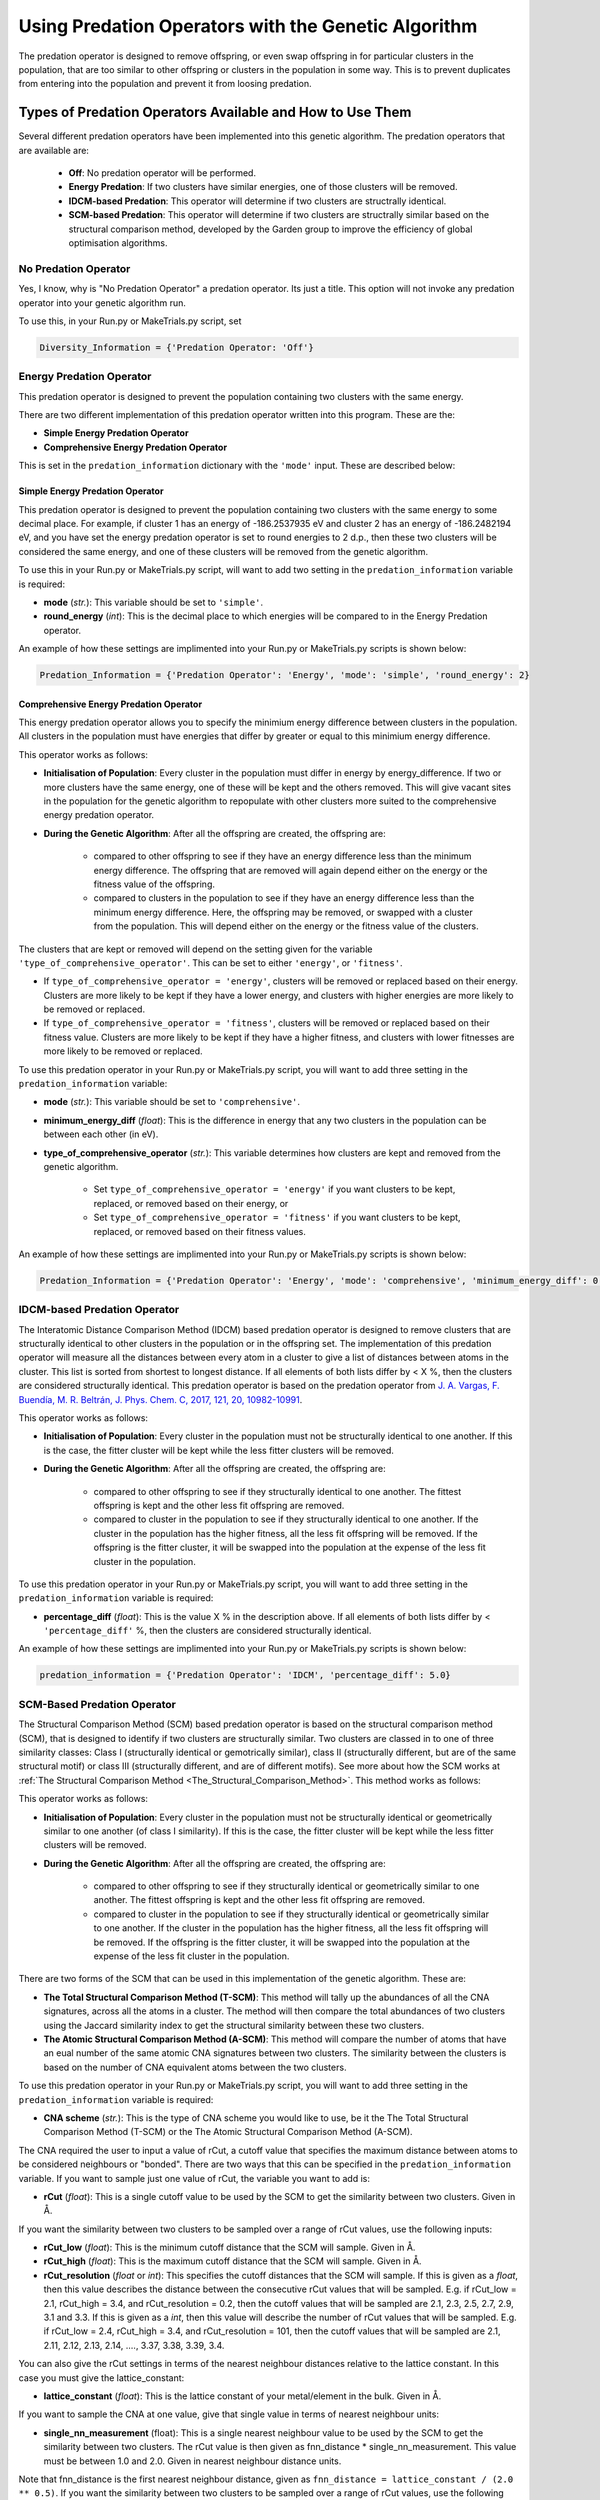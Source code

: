 .. _Using_Predation_Operators:

Using Predation Operators with the Genetic Algorithm
####################################################

The predation operator is designed to remove offspring, or even swap offspring in for particular clusters in the population, that are too similar to other offspring or clusters in the population in some way. This is to prevent duplicates from entering into the population and prevent it from loosing predation.


Types of Predation Operators Available and How to Use Them
**********************************************************

Several different predation operators have been implemented into this genetic algorithm. The predation operators that are available are:
	
	* **Off**: No predation operator will be performed.
	* **Energy Predation**: If two clusters have similar energies, one of those clusters will be removed.
	* **IDCM-based Predation**: This operator will determine if two clusters are structrally identical.
	* **SCM-based Predation**: This operator will determine if two clusters are structrally similar based on the structural comparison method, developed by the Garden group to improve the efficiency of global optimisation algorithms.

No Predation Operator
=====================

Yes, I know, why is "No Predation Operator" a predation operator. Its just a title. This option will not invoke any predation operator into your genetic algorithm run.

To use this, in your Run.py or MakeTrials.py script, set 

.. code-block:: python

	Diversity_Information = {'Predation Operator: 'Off'}

Energy Predation Operator
=========================

This predation operator is designed to prevent the population containing two clusters with the same energy.

There are two different implementation of this predation operator written into this program. These are the:

* **Simple Energy Predation Operator**
* **Comprehensive Energy Predation Operator**

This is set in the ``predation_information`` dictionary with the ``'mode'`` input. These are described below:

Simple Energy Predation Operator
--------------------------------

This predation operator is designed to prevent the population containing two clusters with the same energy to some decimal place. For example, if cluster 1 has an energy of -186.2537935 eV and cluster 2 has an energy of -186.2482194 eV, and you have set the energy predation operator is set to round energies to 2 d.p., then these two clusters will be considered the same energy, and one of these clusters will be removed from the genetic algorithm.

To use this in your Run.py or MakeTrials.py script, will want to add two setting in the ``predation_information`` variable is required:

* **mode** (*str.*): This variable should be set to ``'simple'``.
* **round_energy** (*int*): This is the decimal place to which energies will be compared to in the Energy Predation operator.

An example of how these settings are implimented into your Run.py or MakeTrials.py scripts is shown below:

.. code-block:: python

	Predation_Information = {'Predation Operator': 'Energy', 'mode': 'simple', 'round_energy': 2}

Comprehensive Energy Predation Operator
---------------------------------------

This energy predation operator allows you to specify the minimium energy difference between clusters in the population. All clusters in the population must have energies that differ by greater or equal to this minimium energy difference.

This operator works as follows:

* **Initialisation of Population**: Every cluster in the population must differ in energy by energy_difference. If two or more clusters have the same energy, one of these will be kept and the others removed. This will give vacant sites in the population for the genetic algorithm to repopulate with other clusters more suited to the comprehensive energy predation operator.
* **During the Genetic Algorithm**: After all the offspring are created, the offspring are:

	* compared to other offspring to see if they have an energy difference less than the minimum energy difference. The offspring that are removed will again depend either on the energy or the fitness value of the offspring.
	* compared to clusters in the population to see if they have an energy difference less than the minimum energy difference. Here, the offspring may be removed, or swapped with a cluster from the population. This will depend either on the energy or the fitness value of the clusters.

The clusters that are kept or removed will depend on the setting given for the variable ``'type_of_comprehensive_operator'``. This can be set to either ``'energy'``, or ``'fitness'``. 

* If ``type_of_comprehensive_operator = 'energy'``, clusters will be removed or replaced based on their energy. Clusters are more likely to be kept if they have a lower energy, and clusters with higher energies are more likely to be removed or replaced. 
* If ``type_of_comprehensive_operator = 'fitness'``, clusters will be removed or replaced based on their fitness value. Clusters are more likely to be kept if they have a higher fitness, and clusters with lower fitnesses are more likely to be removed or replaced. 

To use this predation operator in your Run.py or MakeTrials.py script, you will want to add three setting in the ``predation_information`` variable:

* **mode** (*str.*): This variable should be set to ``'comprehensive'``.
* **minimum_energy_diff** (*float*): This is the difference in energy that any two clusters in the population can be between each other (in eV). 
* **type_of_comprehensive_operator** (*str.*): This variable determines how clusters are kept and removed from the genetic algorithm. 

	* Set ``type_of_comprehensive_operator = 'energy'`` if you want clusters to be kept, replaced, or removed based on their energy, or 
	* Set ``type_of_comprehensive_operator = 'fitness'`` if you want clusters to be kept, replaced, or removed based on their fitness values.

An example of how these settings are implimented into your Run.py or MakeTrials.py scripts is shown below:

.. code-block:: python

	Predation_Information = {'Predation Operator': 'Energy', 'mode': 'comprehensive', 'minimum_energy_diff': 0.025, 'type_of_comprehensive_operator': 'energy'}

IDCM-based Predation Operator
=============================

The Interatomic Distance Comparison Method (IDCM) based predation operator is designed to remove clusters that are structurally identical to other clusters in the population or in the offspring set. The implementation of this predation operator will measure all the distances between every atom in a cluster to give a list of distances between atoms in the cluster. This list is sorted from shortest to longest distance. If all elements of both lists differ by < X %, then the clusters are considered structurally identical. This predation operator is based on the predation operator from `J. A. Vargas, F. Buendía, M. R. Beltrán, J. Phys. Chem. C, 2017, 121, 20, 10982-10991 <https://pubs.acs.org/doi/10.1021/acs.jpcc.6b12848>`_.

This operator works as follows:

* **Initialisation of Population**: Every cluster in the population must not be structurally identical to one another. If this is the case, the fitter cluster will be kept while the less fitter clusters will be removed. 
* **During the Genetic Algorithm**: After all the offspring are created, the offspring are:

	* compared to other offspring to see if they structurally identical to one another. The fittest offspring is kept and the other less fit offspring are removed. 
	* compared to cluster in the population to see if they structurally identical to one another. If the cluster in the population has the higher fitness, all the less fit offspring will be removed. If the offspring is the fitter cluster, it will be swapped into the population at the expense of the less fit cluster in the population. 

To use this predation operator in your Run.py or MakeTrials.py script, you will want to add three setting in the ``predation_information`` variable is required:

* **percentage_diff** (*float*): This is the value X % in the description above. If all elements of both lists differ by < ``'percentage_diff'`` %, then the clusters are considered structurally identical. 

An example of how these settings are implimented into your Run.py or MakeTrials.py scripts is shown below:

.. code-block:: python

	predation_information = {'Predation Operator': 'IDCM', 'percentage_diff': 5.0}

.. _SCM_Based_Predation_Operator:

SCM-Based Predation Operator
============================

The Structural Comparison Method (SCM) based predation operator is based on the structural comparison method (SCM), that is designed to identify if two clusters are structurally similar. Two clusters are classed in to one of three similarity classes: Class I (structurally identical or gemotrically similar), class II (structurally different, but are of the same structural motif) or class III (structurally different, and are of different motifs). See more about how the SCM works at :ref:`The Structural Comparison Method <The_Structural_Comparison_Method>`. This method works as follows:

This operator works as follows:

* **Initialisation of Population**: Every cluster in the population must not be structurally identical or geometrically similar to one another (of class I similarity). If this is the case, the fitter cluster will be kept while the less fitter clusters will be removed. 
* **During the Genetic Algorithm**: After all the offspring are created, the offspring are:

	* compared to other offspring to see if they structurally identical or geometrically similar to one another. The fittest offspring is kept and the other less fit offspring are removed. 
	* compared to cluster in the population to see if they structurally identical or geometrically similar to one another. If the cluster in the population has the higher fitness, all the less fit offspring will be removed. If the offspring is the fitter cluster, it will be swapped into the population at the expense of the less fit cluster in the population. 

There are two forms of the SCM that can be used in this implementation of the genetic algorithm. These are:

* **The Total Structural Comparison Method (T-SCM)**: This method will tally up the abundances of all the CNA signatures, across all the atoms in a cluster. The method will then compare the total abundances of two clusters using the Jaccard similarity index to get the structural similarity between these two clusters. 
* **The Atomic Structural Comparison Method (A-SCM)**: This method will compare the number of atoms that have an eual number of the same atomic CNA signatures between two clusters. The similarity between the clusters is based on the number of CNA equivalent atoms between the two clusters.

To use this predation operator in your Run.py or MakeTrials.py script, you will want to add three setting in the ``predation_information`` variable is required:

* **CNA scheme** (*str.*): This is the type of CNA scheme you would like to use, be it the The Total Structural Comparison Method (T-SCM) or the The Atomic Structural Comparison Method (A-SCM).

The CNA required the user to input a value of rCut, a cutoff value that specifies the maximum distance between atoms to be considered neighbours or "bonded". There are two ways that this can be specified in the ``predation_information`` variable. If you want to sample just one value of rCut, the variable you want to add is:

* **rCut** (*float*): This is a single cutoff value to be used by the SCM to get the similarity between two clusters. Given in Å.

If you want the similarity between two clusters to be sampled over a range of rCut values, use the following inputs:

* **rCut_low** (*float*): This is the minimum cutoff distance that the SCM will sample. Given in Å.
* **rCut_high** (*float*): This is the maximum cutoff distance that the SCM will sample. Given in Å.
* **rCut_resolution** (*float* or *int*): This specifies the cutoff distances that the SCM will sample. If this is given as a *float*, then this value describes the distance between the consecutive rCut values that will be sampled. E.g. if rCut_low = 2.1, rCut_high = 3.4, and rCut_resolution = 0.2, then the cutoff values that will be sampled are 2.1, 2.3, 2.5, 2.7, 2.9, 3.1 and 3.3. If this is given as a *int*, then this value will describe the number of rCut values that will be sampled. E.g. if rCut_low = 2.4, rCut_high = 3.4, and rCut_resolution = 101, then the cutoff values that will be sampled are 2.1, 2.11, 2.12, 2.13, 2.14, ...., 3.37, 3.38, 3.39, 3.4. 

You can also give the rCut settings in terms of the nearest neighbour distances relative to the lattice constant. In this case you must give the lattice_constant:

* **lattice_constant** (*float*): This is the lattice constant of your metal/element in the bulk. Given in Å.

If you want to sample the CNA at one value, give that single value in terms of nearest neighbour units:

* **single_nn_measurement** (float): This is a single nearest neighbour value to be used by the SCM to get the similarity between two clusters. The rCut value is then given as fnn_distance * single_nn_measurement. This value must be between 1.0 and 2.0. Given in nearest neighbour distance units. 

Note that fnn_distance is the first nearest neighbour distance, given as ``fnn_distance = lattice_constant / (2.0 ** 0.5)``. If you want the similarity between two clusters to be sampled over a range of rCut values, use the following inputs:

* **nn_low** (*float*): This is the minimum neasest neighbour distance that the SCM will sample. The minimum rCut value that will be sampled is then given as fnn_distance * single_nn_measurement. This value must be between 1.0 and 2.0. Given in nearest neighbour distance units. 
* **nn_high** (*float*): This is the maximum neasest neighbour distance that the SCM will sample. The maximum rCut value that will be sampled is then given as fnn_distance * single_nn_measurement. This value must be between 1.0 and 2.0. Given in nearest neighbour distance units. 
* **nn_resolution** (*int*): This specifies the number of rCut values you would like to sample. For example, if you set nn_low = 1.2, nn_high = 1.6, and nn_resolution = 41, then the cutoff values that will be sampled are 1.2, 1.21, 1.22, 1.23, ..., 1.58, 1.59, 1.60. 

An example of how these settings are implemented into your Run.py or MakeTrials.py scripts is shown below:

.. code-block:: python

	predation_information = {'Predation Operator': 'SCM', 'CNA scheme': 'TC-SCM', 'rCut_high': 3.2, 'rCut_low': 2.9, 'rCut_resolution': 0.05}

If you want to perform your SCM predation operator on gold (with a lattice constant of 4.07 Å) sampling 78 points between the 1 + 1/3 n.n.d and 1 + 2/3 n.n.d (where n.n.d is the nearest neighbour distance), This is how you would enter this into your Run.py or MakeTrials.py script:

.. code-block:: python

	predation_information = {'Predation Operator': 'SCM', 'CNA scheme': 'TC-SCM', 'lattice_constant': 4.07, 'nn_high': 1.0 + (2.0/3.0), 'n_low': 1.0 + (1.0/3.0), 'nn_resolution': 78}


Writing Your Own Predation Operators for the Genetic Algorithm
***************************************************************

It is possible to write your own predation operators to incorporate into this gentic algorithm program. How fun is that! (I am writing this while on a plane jetlagged, apologies for my enthusism). To do this, you will need to write a python script that starts with the following:

.. code-block:: python

	from Organisms.GA.Predation_Operators.Predation_Operator import Predation_Operator

	class Sample_Predation_Operator(Predation_Operator):
		def __init__(self,predation_information,population,print_details):
			super().__init__(predation_information,population,print_details)

		def check_initial_population(self,return_report=False):
			# algorithm to check the initial population
			if return_report:
				return clusters_to_remove, report
			else:
				return clusters_to_remove

		def assess_for_violations(self,offspring_pool,force_replace_pop_clusters_with_offspring):
			# algorithm to check for violations between clusters in the population and the offspring
			return offspring_to_remove, force_replacement

In this Sample_Predation_operator, you will want to enter the following for each definition. 

* ``__init__(self,predation_information,population)``: This is the initialisation function. 

	* ``predation_information`` (*dict.*): contains all the information that the predation operator needs. 
	* ``population`` (*Organisms.GA.Population*): is the population that the predation operator will focus on monitoring.
	* ``print_details`` (*bool.*): This indicates if the user wants the algorithm to print out the details of what the predation operator is doing during the genetic algorithm.
* ``check_initial_population(self,return_report=False)``: This definition is responsible for making sure that the initialised population obeys the predation operator. 

	* ``return_report`` (*bool.*): indicates if a report on the clusters that were removed is needed.
	* ``clusters_to_remove`` (*list*): indicated which clusters to remove from the population. This is given as a list in the form: ``[index position of cluster in the population, the name of the cluster]``.
	* ``report`` (*dict.*): This indicates what clusters have violated the predation operator, and the clusters in he population that it is similar to. This is given as a dictionary in the form: ``{name of cluster to remove: [names of all the other cluster that this cluster is similar to (i.e. why this cluster violates the predation operator)]}``
* ``assess_for_violations(self,offspring_pool,force_replace_pop_clusters_with_offspring)``: This definition is designed to determine which offspring (and the clusters in the population) violate the predation operator during a generation. It will not remove or change any clusters in the offspring or population, but instead will record which offspring violate the predation operator. It will also recommend if it is beneficial to force replace a cluster in the population with a higher fitness offspring.

	* ``offspring_pool`` (*Organisms.GA.Offspring_Pool*): The offspring to check against the population for violations against this predation operator
	* ``offspring_to_remove`` (*list*): This gives a list of all the offspring to be removed from the offspring_pool due to violating the predation operator. This is a list with the form: ``[name of offspring to be remove, index of the offspring in the offspring_pool to be remove]``
	* ``force_replace_pop_clusters_with_offspring`` (*bool*): This will tell the genetic algorithm whether to swap clusters in the population with offspring if the predation operator indicates they are the same but the predation operator has a better fitness value than the cluster in the population. 
	* ``force_replacement`` (*list*): This gives a list of clusters in the offspring that, while violating the predation operator, have a higher fitness than their counterpart cluster in the population. Therefore, it is recommended to replace the cluster in the population with the offspring. This is a list with the form: ``(name of cluster in the population to remove, name of offspring to replace with)``